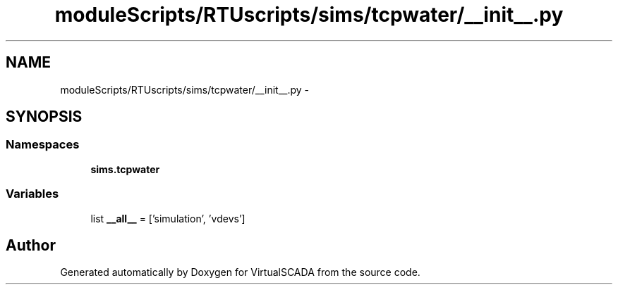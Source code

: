 .TH "moduleScripts/RTUscripts/sims/tcpwater/__init__.py" 3 "Tue Apr 14 2015" "Version 1.0" "VirtualSCADA" \" -*- nroff -*-
.ad l
.nh
.SH NAME
moduleScripts/RTUscripts/sims/tcpwater/__init__.py \- 
.SH SYNOPSIS
.br
.PP
.SS "Namespaces"

.in +1c
.ti -1c
.RI " \fBsims\&.tcpwater\fP"
.br
.in -1c
.SS "Variables"

.in +1c
.ti -1c
.RI "list \fB__all__\fP = ['simulation', 'vdevs']"
.br
.in -1c
.SH "Author"
.PP 
Generated automatically by Doxygen for VirtualSCADA from the source code\&.

